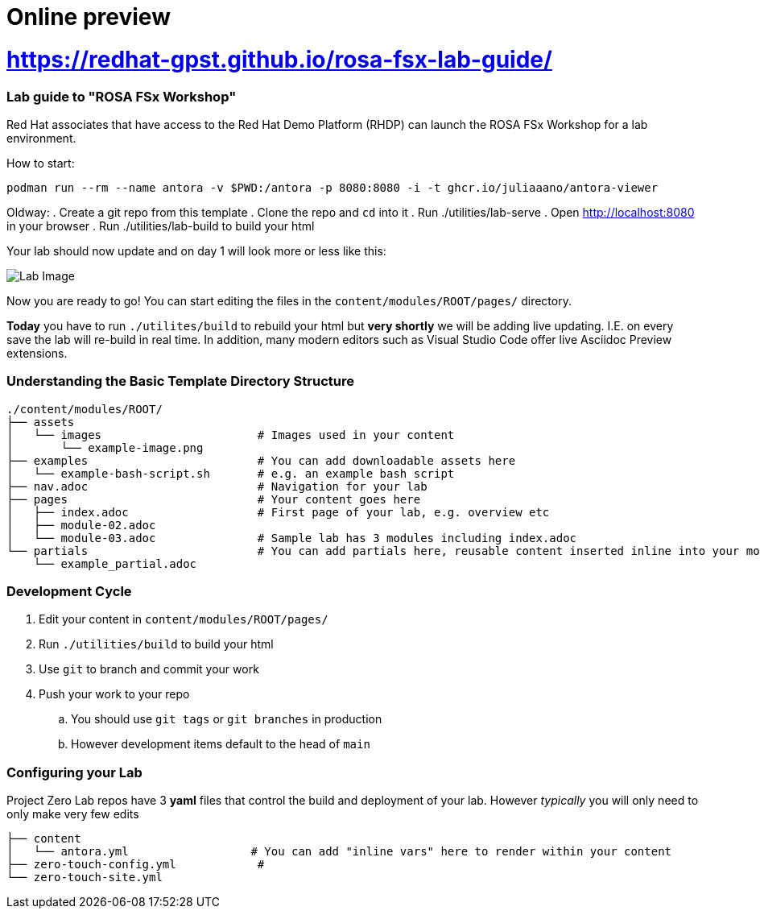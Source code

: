 = Online preview 

= <https://redhat-gpst.github.io/rosa-fsx-lab-guide/>

=== Lab guide to "ROSA FSx Workshop"

Red Hat associates that have access to the Red Hat Demo Platform (RHDP) can launch the ROSA FSx Workshop for a lab environment.

How to start:

```
podman run --rm --name antora -v $PWD:/antora -p 8080:8080 -i -t ghcr.io/juliaaano/antora-viewer
```

Oldway:
. Create a git repo from this template
. Clone the repo and `cd` into it
. Run ./utilities/lab-serve
. Open http://localhost:8080 in your browser
. Run ./utilities/lab-build to build your html

Your lab should now update and on day 1 will look more or less like this:

image::.images/lab-image.png[Lab Image]

Now you are ready to go!  You can start editing the files in the `content/modules/ROOT/pages/` directory.

**Today** you have to run `./utilites/build` to rebuild your html but *very shortly* we will be adding live updating.
I.E. on every save the lab will re-build in real time.
In addition, many modern editors such as Visual Studio Code offer live Asciidoc Preview extensions.

=== Understanding the Basic Template Directory Structure

[source,sh]
----
./content/modules/ROOT/
├── assets
│   └── images                       # Images used in your content
│       └── example-image.png
├── examples                         # You can add downloadable assets here
│   └── example-bash-script.sh       # e.g. an example bash script
├── nav.adoc                         # Navigation for your lab
├── pages                            # Your content goes here
│   ├── index.adoc                   # First page of your lab, e.g. overview etc
│   ├── module-02.adoc
│   └── module-03.adoc               # Sample lab has 3 modules including index.adoc
└── partials                         # You can add partials here, reusable content inserted inline into your modules
    └── example_partial.adoc
----

=== Development Cycle

. Edit your content in `content/modules/ROOT/pages/`
. Run `./utilities/build` to build your html
. Use `git` to branch and commit your work
. Push your work to your repo
.. You should use `git tags` or `git branches` in production
.. However development items default to the head of `main`

=== Configuring your Lab

Project Zero Lab repos have 3 *yaml* files that control the build and deployment of your lab.
However _typically_ you will only need to only make very few edits

[source,sh]
----
├── content
│   └── antora.yml                  # You can add "inline vars" here to render within your content
├── zero-touch-config.yml            #
└── zero-touch-site.yml
----
